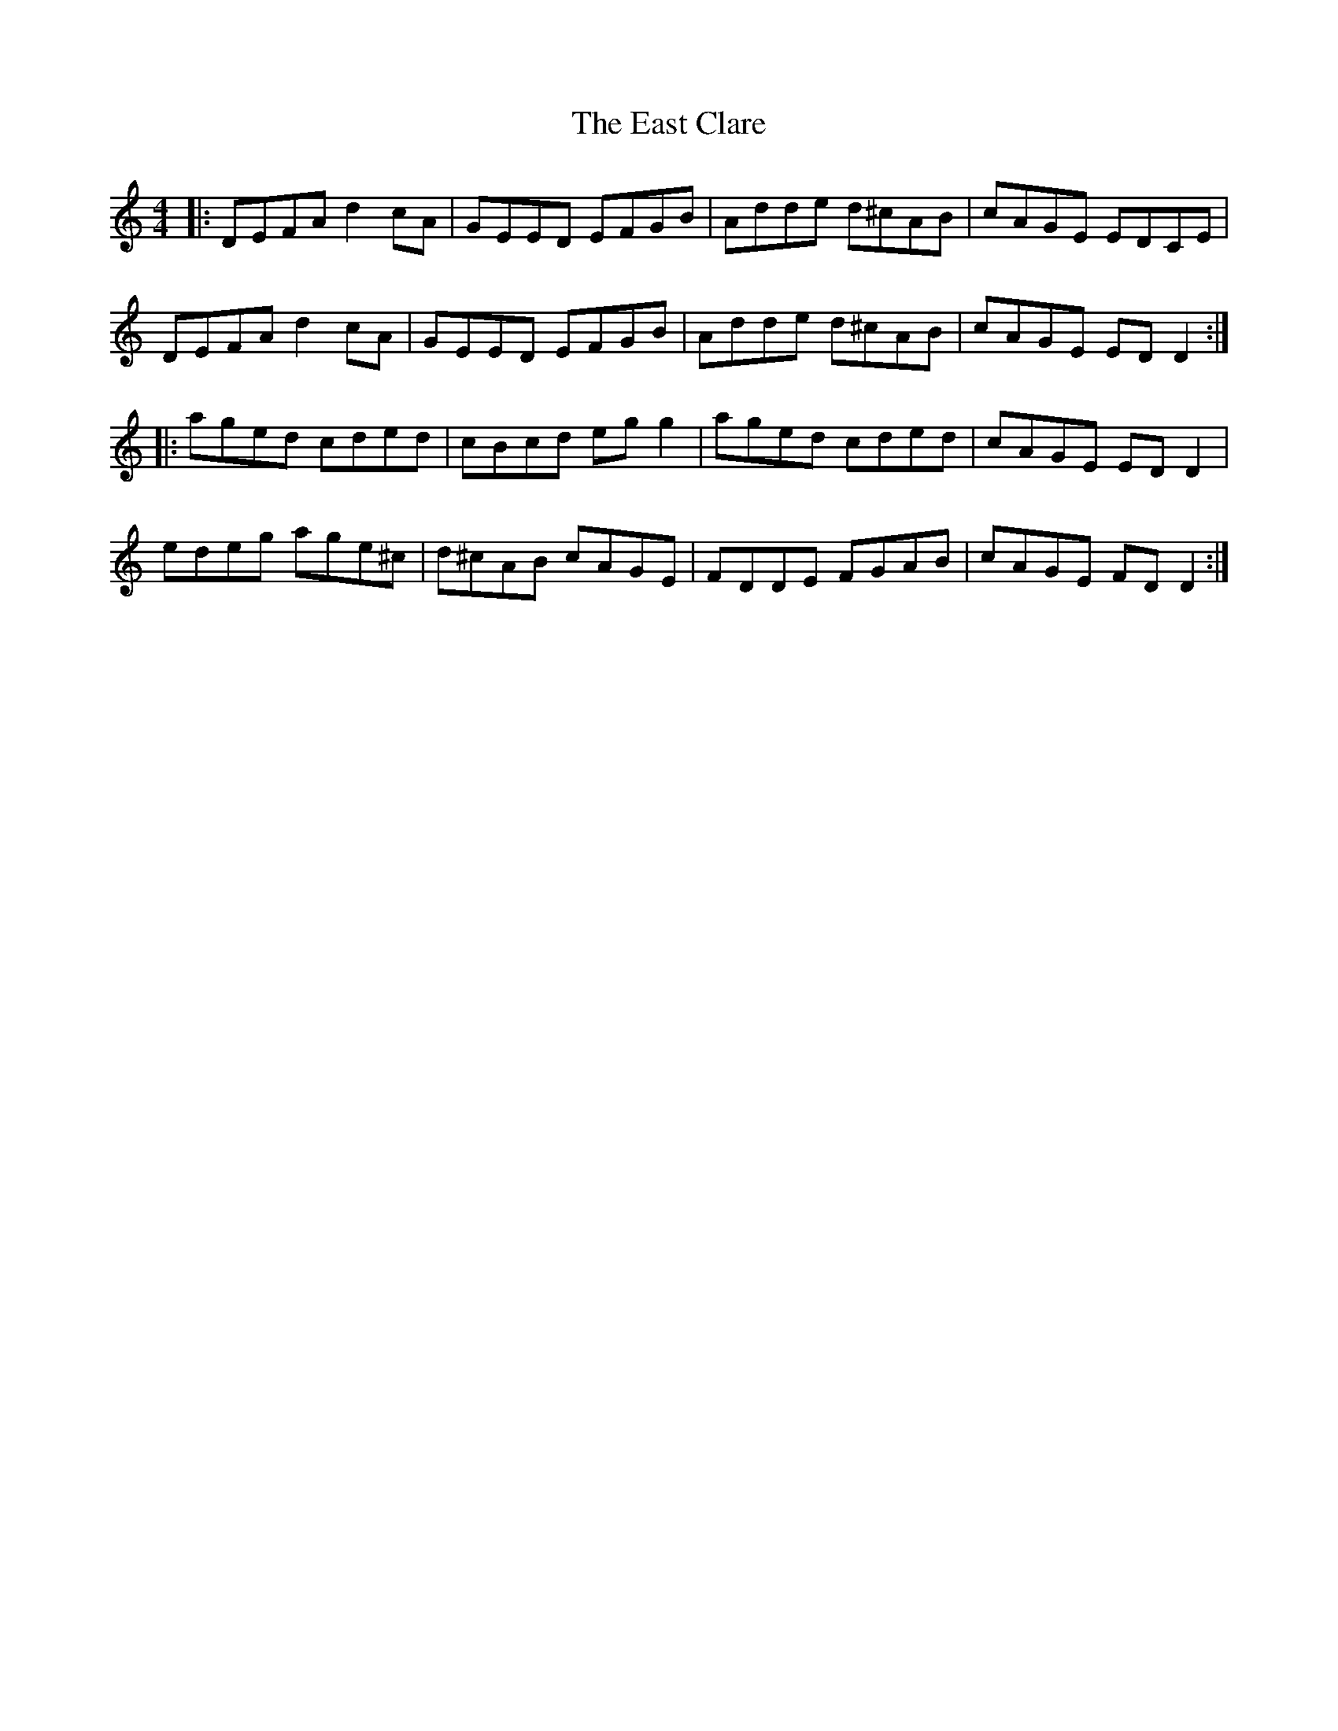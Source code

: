X: 11398
T: East Clare, The
R: reel
M: 4/4
K: Gmixolydian
|:DEFA d2 cA|GEED EFGB|Adde d^cAB|cAGE EDCE|
DEFA d2 cA|GEED EFGB|Adde d^cAB|cAGE ED D2:|
|:aged cded|cBcd eg g2|aged cded|cAGE ED D2|
edeg age^c|d^cAB cAGE|FDDE FGAB|cAGE FD D2:|


